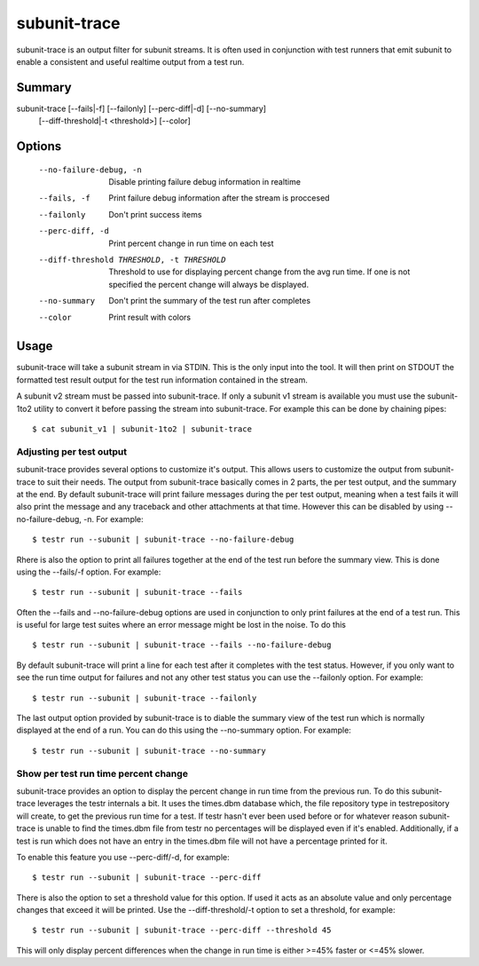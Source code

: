 .. _subunit_trace:

subunit-trace
=============

subunit-trace is an output filter for subunit streams. It is often used in
conjunction with test runners that emit subunit to enable a consistent and
useful realtime output from a test run.

Summary
-------

subunit-trace [--fails|-f] [--failonly] [--perc-diff|-d] [--no-summary]
              [--diff-threshold|-t <threshold>] [--color]

Options
-------

  --no-failure-debug, -n
                        Disable printing failure debug information in realtime
  --fails, -f
                        Print failure debug information after the stream is
                        proccesed
  --failonly
                        Don't print success items
  --perc-diff, -d
                        Print percent change in run time on each test
  --diff-threshold THRESHOLD, -t THRESHOLD
                        Threshold to use for displaying percent change from the
                        avg run time. If one is not specified the percent
                        change will always be displayed.
  --no-summary
                        Don't print the summary of the test run after completes
  --color
                        Print result with colors

Usage
-----
subunit-trace will take a subunit stream in via STDIN. This is the only input
into the tool. It will then print on STDOUT the formatted test result output
for the test run information contained in the stream.

A subunit v2 stream must be passed into subunit-trace. If only a subunit v1
stream is available you must use the subunit-1to2 utility to convert it before
passing the stream into subunit-trace. For example this can be done by chaining
pipes::

    $ cat subunit_v1 | subunit-1to2 | subunit-trace

Adjusting per test output
^^^^^^^^^^^^^^^^^^^^^^^^^

subunit-trace provides several options to customize it's output. This allows
users to customize the output from subunit-trace to suit their needs. The output
from subunit-trace basically comes in 2 parts, the per test output, and the
summary at the end. By default subunit-trace will print failure messages during
the per test output, meaning when a test fails it will also print the message
and any traceback and other attachments at that time. However this can be
disabled by using --no-failure-debug, -n. For example::

    $ testr run --subunit | subunit-trace --no-failure-debug

Rhere is also the option to print all failures together at the end of the test
run before the summary view. This is done using the --fails/-f option. For
example::

    $ testr run --subunit | subunit-trace --fails

Often the --fails and --no-failure-debug options are used in conjunction to
only print failures at the end of a test run. This is useful for large test
suites where an error message might be lost in the noise. To do this ::

    $ testr run --subunit | subunit-trace --fails --no-failure-debug

By default subunit-trace will print a line for each test after it completes with
the test status. However, if you only want to see the run time output for
failures and not any other test status you can use the --failonly option. For
example::

     $ testr run --subunit | subunit-trace --failonly

The last output option provided by subunit-trace is to diable the summary view
of the test run which is normally displayed at the end of a run. You can do
this using the --no-summary option. For example::

    $ testr run --subunit | subunit-trace --no-summary


Show per test run time percent change
^^^^^^^^^^^^^^^^^^^^^^^^^^^^^^^^^^^^^

subunit-trace provides an option to display the percent change in run time
from the previous run. To do this subunit-trace leverages the testr internals
a bit. It uses the times.dbm database which, the file repository type in
testrepository will create, to get the previous run time for a test. If testr
hasn't ever been used before or for whatever reason subunit-trace is unable to
find the times.dbm file from testr no percentages will be displayed even if it's
enabled. Additionally, if a test is run which does not have an entry in the
times.dbm file will not have a percentage printed for it.

To enable this feature you use --perc-diff/-d, for example::

    $ testr run --subunit | subunit-trace --perc-diff

There is also the option to set a threshold value for this option. If used it
acts as an absolute value and only percentage changes that exceed it will be
printed. Use the --diff-threshold/-t option to set a threshold, for example::

    $ testr run --subunit | subunit-trace --perc-diff --threshold 45

This will only display percent differences when the change in run time is either
>=45% faster or <=45% slower.

